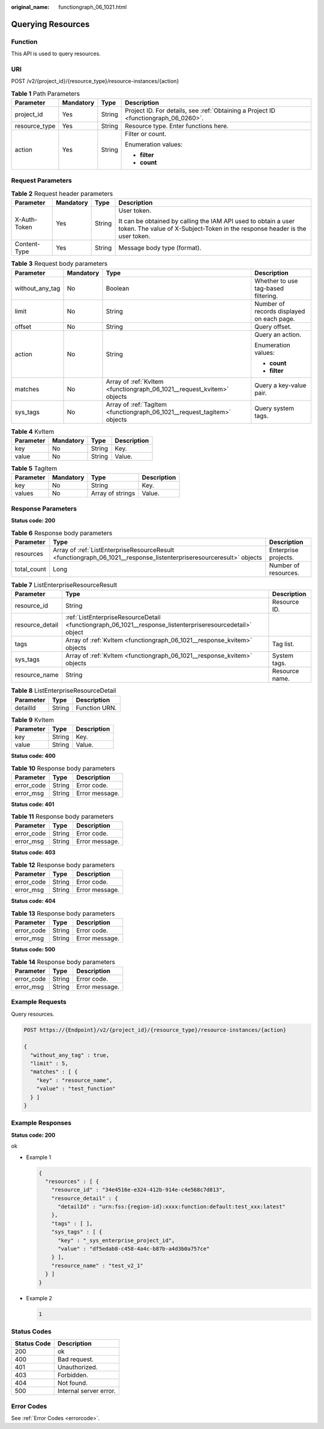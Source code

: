 :original_name: functiongraph_06_1021.html

.. _functiongraph_06_1021:

Querying Resources
==================

Function
--------

This API is used to query resources.

URI
---

POST /v2/{project_id}/{resource_type}/resource-instances/{action}

.. table:: **Table 1** Path Parameters

   +-----------------+-----------------+-----------------+-------------------------------------------------------------------------------------+
   | Parameter       | Mandatory       | Type            | Description                                                                         |
   +=================+=================+=================+=====================================================================================+
   | project_id      | Yes             | String          | Project ID. For details, see :ref:`Obtaining a Project ID <functiongraph_06_0260>`. |
   +-----------------+-----------------+-----------------+-------------------------------------------------------------------------------------+
   | resource_type   | Yes             | String          | Resource type. Enter functions here.                                                |
   +-----------------+-----------------+-----------------+-------------------------------------------------------------------------------------+
   | action          | Yes             | String          | Filter or count.                                                                    |
   |                 |                 |                 |                                                                                     |
   |                 |                 |                 | Enumeration values:                                                                 |
   |                 |                 |                 |                                                                                     |
   |                 |                 |                 | -  **filter**                                                                       |
   |                 |                 |                 |                                                                                     |
   |                 |                 |                 | -  **count**                                                                        |
   +-----------------+-----------------+-----------------+-------------------------------------------------------------------------------------+

Request Parameters
------------------

.. table:: **Table 2** Request header parameters

   +-----------------+-----------------+-----------------+-----------------------------------------------------------------------------------------------------------------------------------------------+
   | Parameter       | Mandatory       | Type            | Description                                                                                                                                   |
   +=================+=================+=================+===============================================================================================================================================+
   | X-Auth-Token    | Yes             | String          | User token.                                                                                                                                   |
   |                 |                 |                 |                                                                                                                                               |
   |                 |                 |                 | It can be obtained by calling the IAM API used to obtain a user token. The value of X-Subject-Token in the response header is the user token. |
   +-----------------+-----------------+-----------------+-----------------------------------------------------------------------------------------------------------------------------------------------+
   | Content-Type    | Yes             | String          | Message body type (format).                                                                                                                   |
   +-----------------+-----------------+-----------------+-----------------------------------------------------------------------------------------------------------------------------------------------+

.. table:: **Table 3** Request body parameters

   +-----------------+-----------------+--------------------------------------------------------------------------+-------------------------------------------+
   | Parameter       | Mandatory       | Type                                                                     | Description                               |
   +=================+=================+==========================================================================+===========================================+
   | without_any_tag | No              | Boolean                                                                  | Whether to use tag-based filtering.       |
   +-----------------+-----------------+--------------------------------------------------------------------------+-------------------------------------------+
   | limit           | No              | String                                                                   | Number of records displayed on each page. |
   +-----------------+-----------------+--------------------------------------------------------------------------+-------------------------------------------+
   | offset          | No              | String                                                                   | Query offset.                             |
   +-----------------+-----------------+--------------------------------------------------------------------------+-------------------------------------------+
   | action          | No              | String                                                                   | Query an action.                          |
   |                 |                 |                                                                          |                                           |
   |                 |                 |                                                                          | Enumeration values:                       |
   |                 |                 |                                                                          |                                           |
   |                 |                 |                                                                          | -  **count**                              |
   |                 |                 |                                                                          |                                           |
   |                 |                 |                                                                          | -  **filter**                             |
   +-----------------+-----------------+--------------------------------------------------------------------------+-------------------------------------------+
   | matches         | No              | Array of :ref:`KvItem <functiongraph_06_1021__request_kvitem>` objects   | Query a key-value pair.                   |
   +-----------------+-----------------+--------------------------------------------------------------------------+-------------------------------------------+
   | sys_tags        | No              | Array of :ref:`TagItem <functiongraph_06_1021__request_tagitem>` objects | Query system tags.                        |
   +-----------------+-----------------+--------------------------------------------------------------------------+-------------------------------------------+

.. _functiongraph_06_1021__request_kvitem:

.. table:: **Table 4** KvItem

   ========= ========= ====== ===========
   Parameter Mandatory Type   Description
   ========= ========= ====== ===========
   key       No        String Key.
   value     No        String Value.
   ========= ========= ====== ===========

.. _functiongraph_06_1021__request_tagitem:

.. table:: **Table 5** TagItem

   ========= ========= ================ ===========
   Parameter Mandatory Type             Description
   ========= ========= ================ ===========
   key       No        String           Key.
   values    No        Array of strings Value.
   ========= ========= ================ ===========

Response Parameters
-------------------

**Status code: 200**

.. table:: **Table 6** Response body parameters

   +-------------+---------------------------------------------------------------------------------------------------------------------+----------------------+
   | Parameter   | Type                                                                                                                | Description          |
   +=============+=====================================================================================================================+======================+
   | resources   | Array of :ref:`ListEnterpriseResourceResult <functiongraph_06_1021__response_listenterpriseresourceresult>` objects | Enterprise projects. |
   +-------------+---------------------------------------------------------------------------------------------------------------------+----------------------+
   | total_count | Long                                                                                                                | Number of resources. |
   +-------------+---------------------------------------------------------------------------------------------------------------------+----------------------+

.. _functiongraph_06_1021__response_listenterpriseresourceresult:

.. table:: **Table 7** ListEnterpriseResourceResult

   +-----------------+-----------------------------------------------------------------------------------------------------------+----------------+
   | Parameter       | Type                                                                                                      | Description    |
   +=================+===========================================================================================================+================+
   | resource_id     | String                                                                                                    | Resource ID.   |
   +-----------------+-----------------------------------------------------------------------------------------------------------+----------------+
   | resource_detail | :ref:`ListEnterpriseResourceDetail <functiongraph_06_1021__response_listenterpriseresourcedetail>` object |                |
   +-----------------+-----------------------------------------------------------------------------------------------------------+----------------+
   | tags            | Array of :ref:`KvItem <functiongraph_06_1021__response_kvitem>` objects                                   | Tag list.      |
   +-----------------+-----------------------------------------------------------------------------------------------------------+----------------+
   | sys_tags        | Array of :ref:`KvItem <functiongraph_06_1021__response_kvitem>` objects                                   | System tags.   |
   +-----------------+-----------------------------------------------------------------------------------------------------------+----------------+
   | resource_name   | String                                                                                                    | Resource name. |
   +-----------------+-----------------------------------------------------------------------------------------------------------+----------------+

.. _functiongraph_06_1021__response_listenterpriseresourcedetail:

.. table:: **Table 8** ListEnterpriseResourceDetail

   ========= ====== =============
   Parameter Type   Description
   ========= ====== =============
   detailId  String Function URN.
   ========= ====== =============

.. _functiongraph_06_1021__response_kvitem:

.. table:: **Table 9** KvItem

   ========= ====== ===========
   Parameter Type   Description
   ========= ====== ===========
   key       String Key.
   value     String Value.
   ========= ====== ===========

**Status code: 400**

.. table:: **Table 10** Response body parameters

   ========== ====== ==============
   Parameter  Type   Description
   ========== ====== ==============
   error_code String Error code.
   error_msg  String Error message.
   ========== ====== ==============

**Status code: 401**

.. table:: **Table 11** Response body parameters

   ========== ====== ==============
   Parameter  Type   Description
   ========== ====== ==============
   error_code String Error code.
   error_msg  String Error message.
   ========== ====== ==============

**Status code: 403**

.. table:: **Table 12** Response body parameters

   ========== ====== ==============
   Parameter  Type   Description
   ========== ====== ==============
   error_code String Error code.
   error_msg  String Error message.
   ========== ====== ==============

**Status code: 404**

.. table:: **Table 13** Response body parameters

   ========== ====== ==============
   Parameter  Type   Description
   ========== ====== ==============
   error_code String Error code.
   error_msg  String Error message.
   ========== ====== ==============

**Status code: 500**

.. table:: **Table 14** Response body parameters

   ========== ====== ==============
   Parameter  Type   Description
   ========== ====== ==============
   error_code String Error code.
   error_msg  String Error message.
   ========== ====== ==============

Example Requests
----------------

Query resources.

.. code-block:: text

   POST https://{Endpoint}/v2/{project_id}/{resource_type}/resource-instances/{action}

   {
     "without_any_tag" : true,
     "limit" : 5,
     "matches" : [ {
       "key" : "resource_name",
       "value" : "test_function"
     } ]
   }

Example Responses
-----------------

**Status code: 200**

ok

-  Example 1

   .. code-block::

      {
        "resources" : [ {
          "resource_id" : "34e4516e-e324-412b-914e-c4e568c7d813",
          "resource_detail" : {
            "detailId" : "urn:fss:{region-id}:xxxx:function:default:test_xxx:latest"
          },
          "tags" : [ ],
          "sys_tags" : [ {
            "key" : "_sys_enterprise_project_id",
            "value" : "df5edab8-c458-4a4c-b87b-a4d3b0a757ce"
          } ],
          "resource_name" : "test_v2_1"
        } ]
      }

-  Example 2

   .. code-block::

      1

Status Codes
------------

=========== ======================
Status Code Description
=========== ======================
200         ok
400         Bad request.
401         Unauthorized.
403         Forbidden.
404         Not found.
500         Internal server error.
=========== ======================

Error Codes
-----------

See :ref:`Error Codes <errorcode>`.
